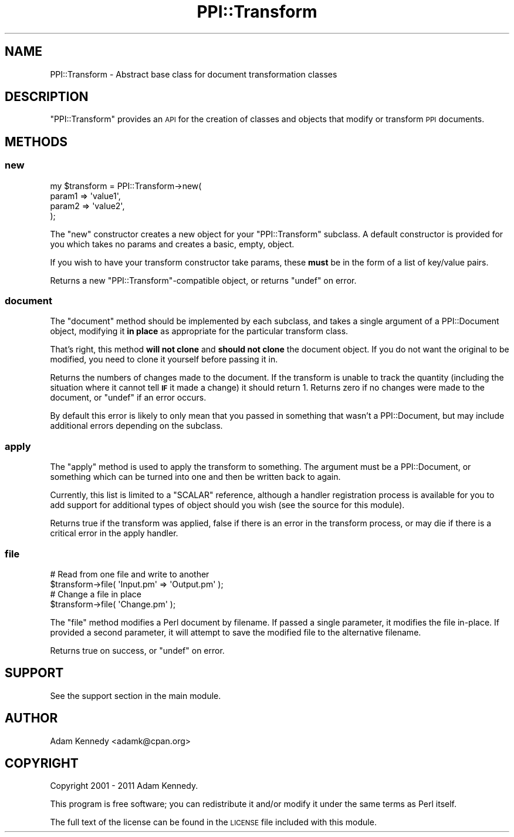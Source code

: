 .\" Automatically generated by Pod::Man 4.10 (Pod::Simple 3.40)
.\"
.\" Standard preamble:
.\" ========================================================================
.de Sp \" Vertical space (when we can't use .PP)
.if t .sp .5v
.if n .sp
..
.de Vb \" Begin verbatim text
.ft CW
.nf
.ne \\$1
..
.de Ve \" End verbatim text
.ft R
.fi
..
.\" Set up some character translations and predefined strings.  \*(-- will
.\" give an unbreakable dash, \*(PI will give pi, \*(L" will give a left
.\" double quote, and \*(R" will give a right double quote.  \*(C+ will
.\" give a nicer C++.  Capital omega is used to do unbreakable dashes and
.\" therefore won't be available.  \*(C` and \*(C' expand to `' in nroff,
.\" nothing in troff, for use with C<>.
.tr \(*W-
.ds C+ C\v'-.1v'\h'-1p'\s-2+\h'-1p'+\s0\v'.1v'\h'-1p'
.ie n \{\
.    ds -- \(*W-
.    ds PI pi
.    if (\n(.H=4u)&(1m=24u) .ds -- \(*W\h'-12u'\(*W\h'-12u'-\" diablo 10 pitch
.    if (\n(.H=4u)&(1m=20u) .ds -- \(*W\h'-12u'\(*W\h'-8u'-\"  diablo 12 pitch
.    ds L" ""
.    ds R" ""
.    ds C` ""
.    ds C' ""
'br\}
.el\{\
.    ds -- \|\(em\|
.    ds PI \(*p
.    ds L" ``
.    ds R" ''
.    ds C`
.    ds C'
'br\}
.\"
.\" Escape single quotes in literal strings from groff's Unicode transform.
.ie \n(.g .ds Aq \(aq
.el       .ds Aq '
.\"
.\" If the F register is >0, we'll generate index entries on stderr for
.\" titles (.TH), headers (.SH), subsections (.SS), items (.Ip), and index
.\" entries marked with X<> in POD.  Of course, you'll have to process the
.\" output yourself in some meaningful fashion.
.\"
.\" Avoid warning from groff about undefined register 'F'.
.de IX
..
.nr rF 0
.if \n(.g .if rF .nr rF 1
.if (\n(rF:(\n(.g==0)) \{\
.    if \nF \{\
.        de IX
.        tm Index:\\$1\t\\n%\t"\\$2"
..
.        if !\nF==2 \{\
.            nr % 0
.            nr F 2
.        \}
.    \}
.\}
.rr rF
.\" ========================================================================
.\"
.IX Title "PPI::Transform 3"
.TH PPI::Transform 3 "2017-06-22" "perl v5.28.1" "User Contributed Perl Documentation"
.\" For nroff, turn off justification.  Always turn off hyphenation; it makes
.\" way too many mistakes in technical documents.
.if n .ad l
.nh
.SH "NAME"
PPI::Transform \- Abstract base class for document transformation classes
.SH "DESCRIPTION"
.IX Header "DESCRIPTION"
\&\f(CW\*(C`PPI::Transform\*(C'\fR provides an \s-1API\s0 for the creation of classes and objects
that modify or transform \s-1PPI\s0 documents.
.SH "METHODS"
.IX Header "METHODS"
.SS "new"
.IX Subsection "new"
.Vb 4
\&  my $transform = PPI::Transform\->new(
\&      param1 => \*(Aqvalue1\*(Aq,
\&      param2 => \*(Aqvalue2\*(Aq,
\&  );
.Ve
.PP
The \f(CW\*(C`new\*(C'\fR constructor creates a new object for your \f(CW\*(C`PPI::Transform\*(C'\fR
subclass. A default constructor is provided for you which takes no params
and creates a basic, empty, object.
.PP
If you wish to have your transform constructor take params, these \fBmust\fR
be in the form of a list of key/value pairs.
.PP
Returns a new \f(CW\*(C`PPI::Transform\*(C'\fR\-compatible object, or returns
\&\f(CW\*(C`undef\*(C'\fR on error.
.SS "document"
.IX Subsection "document"
The \f(CW\*(C`document\*(C'\fR method should be implemented by each subclass, and
takes a single argument of a PPI::Document object, modifying it
\&\fBin place\fR as appropriate for the particular transform class.
.PP
That's right, this method \fBwill not clone\fR and \fBshould not clone\fR
the document object. If you do not want the original to be modified,
you need to clone it yourself before passing it in.
.PP
Returns the numbers of changes made to the document. If the transform
is unable to track the quantity (including the situation where it cannot
tell \fB\s-1IF\s0\fR it made a change) it should return 1. Returns zero if no
changes were made to the document, or \f(CW\*(C`undef\*(C'\fR if an error occurs.
.PP
By default this error is likely to only mean that you passed in something
that wasn't a PPI::Document, but may include additional errors
depending on the subclass.
.SS "apply"
.IX Subsection "apply"
The \f(CW\*(C`apply\*(C'\fR method is used to apply the transform to something. The
argument must be a PPI::Document, or something which can be turned
into one and then be written back to again.
.PP
Currently, this list is limited to a \f(CW\*(C`SCALAR\*(C'\fR reference, although a
handler registration process is available for you to add support for
additional types of object should you wish (see the source for this module).
.PP
Returns true if the transform was applied, false if there is an error in the
transform process, or may die if there is a critical error in the apply
handler.
.SS "file"
.IX Subsection "file"
.Vb 2
\&  # Read from one file and write to another
\&  $transform\->file( \*(AqInput.pm\*(Aq => \*(AqOutput.pm\*(Aq );
\&  
\&  # Change a file in place
\&  $transform\->file( \*(AqChange.pm\*(Aq );
.Ve
.PP
The \f(CW\*(C`file\*(C'\fR method modifies a Perl document by filename. If passed a single
parameter, it modifies the file in-place. If provided a second parameter,
it will attempt to save the modified file to the alternative filename.
.PP
Returns true on success, or \f(CW\*(C`undef\*(C'\fR on error.
.SH "SUPPORT"
.IX Header "SUPPORT"
See the support section in the main module.
.SH "AUTHOR"
.IX Header "AUTHOR"
Adam Kennedy <adamk@cpan.org>
.SH "COPYRIGHT"
.IX Header "COPYRIGHT"
Copyright 2001 \- 2011 Adam Kennedy.
.PP
This program is free software; you can redistribute
it and/or modify it under the same terms as Perl itself.
.PP
The full text of the license can be found in the
\&\s-1LICENSE\s0 file included with this module.
